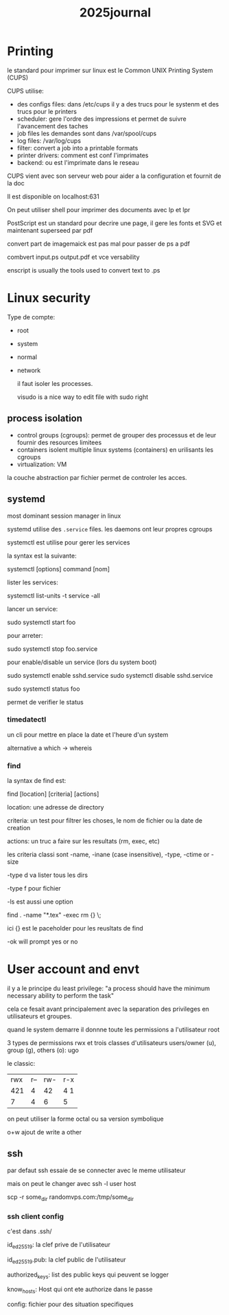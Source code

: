 #+title: 2025journal


* Printing

le standard pour imprimer sur linux est le Common UNIX Printing System (CUPS)


CUPS utilise:

- des configs files: dans /etc/cups il y a des trucs pour le systenm et des trucs pour le printers
- scheduler: gere l'ordre des impressions et permet de suivre l'avancement des taches
- job files les demandes sont dans /var/spool/cups
- log files: /var/log/cups
- filter: convert a job into a printable formats
- printer drivers: comment est conf l'imprimates
- backend: ou est l'imprimate dans le reseau


CUPS vient avec son serveur web pour aider a la configuration et fournit de la doc

Il est disponible on localhost:631


On peut utiliser shell pour imprimer des documents avec lp et lpr

PostScript est un standard pour decrire une page, il gere les fonts et SVG et maintenant superseed par pdf

convert part de imagemaick est pas mal pour passer de ps a pdf

combvert input.ps output.pdf et vce versability

enscript is usually the tools used to convert text to .ps

* Linux security

Type de compte:
- root
- system
- normal
- network

  il faut isoler les processes.

  visudo is a nice way to edit file with sudo right

** process isolation

- control groups (cgroups): permet de grouper des processus et de leur fournir des resources limitees
- containers isolent multiple linux systems (containers) en urilisants les cgroups
- virtualization: VM


la couche abstraction par fichier permet de controler les acces.

** systemd

most dominant session manager in linux

systemd utilise des ~.service~ files. les daemons ont leur propres cgroups

systemctl est utilise pour gerer les services

la syntax est la suivante:

systemctl [options] command [nom]

lister les services:

systemctl list-units -t service -all

lancer un service:

sudo systemctl start foo

pour arreter:

sudo systemctl stop foo.service


pour enable/disable un service (lors du system boot)

sudo systemctl enable sshd.service
sudo systemctl disable sshd.service

sudo systemctl status foo

permet de verifier le status

*** timedatectl

un cli pour mettre en place la date et l'heure d'un system

alternative a which -> whereis
*** find

la syntax de find est:

find [location] [criteria] [actions]

location: une adresse de directory

criteria: un test pour filtrer les choses, le nom de fichier ou la date de creation

actions: un truc a faire sur les resultats (rm, exec, etc)

les criteria classi sont -name, -inane (case insensitive), -type, -ctime or -size

-type d va lister tous les dirs

-type f pour fichier

-ls est aussi une option

find . -name "*.tex" -exec rm {} \;

ici {} est le paceholder pour les reusltats de find

-ok will prompt yes or no

* User account and envt

il y a le principe du least privilege: "a process should have the minimum necessary ability to perform the task"

cela ce fesait avant principalement avec la separation des privileges en utilisateurs et groupes.

quand le system demarre il donnne toute les permissions a l'utilisateur root

3 types de permissions rwx et trois classes d'utilisateurs users/owner (u), group (g), others (o): ugo


le classic:

| rwx | r-- | rw- | r-x |
| 421 | 4   | 42  | 4 1 |
|  7  | 4   |  6  |  5  |


on peut utiliser la forme octal ou sa version symbolique

o+w ajout de write a other


** ssh

par defaut ssh essaie de se connecter avec le meme utilisateur

mais on peut le changer avec ssh -l user host

scp -r some_dir randomvps.com:/tmp/some_dir

*** ssh client config

c'est dans .ssh/

id_ed25519: la clef prive de l'utilisateur

id_ed25519.pub: la clef public de l'utilisateur

 authorized_keys: list des public keys qui peuvent se logger

 know_hosts: Host qui ont ete authorize dans le passe

 config: fichier pour des situation specifiques
